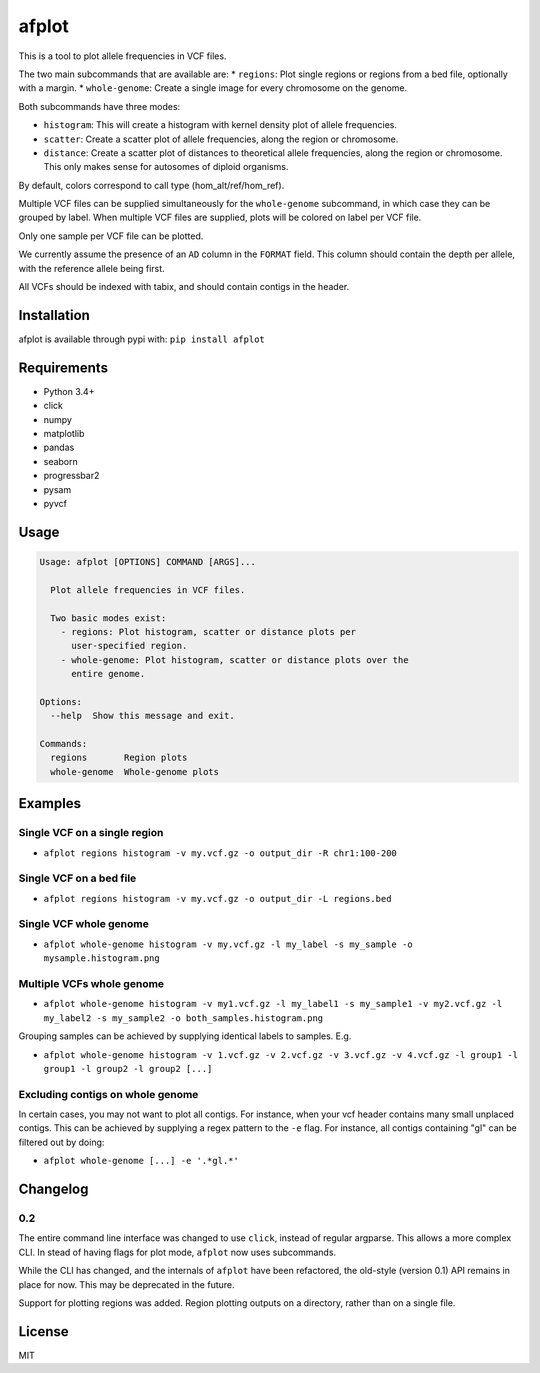 afplot
======

This is a tool to plot allele frequencies in VCF files.

The two main subcommands that are available are: \* ``regions``: Plot
single regions or regions from a bed file, optionally with a margin. \*
``whole-genome``: Create a single image for every chromosome on the
genome.

Both subcommands have three modes:

-  ``histogram``: This will create a histogram with kernel density plot
   of allele frequencies.
-  ``scatter``: Create a scatter plot of allele frequencies, along the
   region or chromosome.
-  ``distance``: Create a scatter plot of distances to theoretical
   allele frequencies, along the region or chromosome. This only makes
   sense for autosomes of diploid organisms.

By default, colors correspond to call type (hom\_alt/ref/hom\_ref).

Multiple VCF files can be supplied simultaneously for the
``whole-genome`` subcommand, in which case they can be grouped by label.
When multiple VCF files are supplied, plots will be colored on label per
VCF file.

Only one sample per VCF file can be plotted.

We currently assume the presence of an ``AD`` column in the ``FORMAT``
field. This column should contain the depth per allele, with the
reference allele being first.

All VCFs should be indexed with tabix, and should contain contigs in the
header.

Installation
------------

afplot is available through pypi with: ``pip install afplot``

Requirements
------------

-  Python 3.4+
-  click
-  numpy
-  matplotlib
-  pandas
-  seaborn
-  progressbar2
-  pysam
-  pyvcf

Usage
-----

.. code:: text

    Usage: afplot [OPTIONS] COMMAND [ARGS]...

      Plot allele frequencies in VCF files.

      Two basic modes exist:
        - regions: Plot histogram, scatter or distance plots per
          user-specified region.
        - whole-genome: Plot histogram, scatter or distance plots over the
          entire genome.

    Options:
      --help  Show this message and exit.

    Commands:
      regions       Region plots
      whole-genome  Whole-genome plots

Examples
--------

Single VCF on a single region
~~~~~~~~~~~~~~~~~~~~~~~~~~~~~

-  ``afplot regions histogram -v my.vcf.gz -o output_dir -R chr1:100-200``

Single VCF on a bed file
~~~~~~~~~~~~~~~~~~~~~~~~

-  ``afplot regions histogram -v my.vcf.gz -o output_dir -L regions.bed``

Single VCF whole genome
~~~~~~~~~~~~~~~~~~~~~~~

-  ``afplot whole-genome histogram -v my.vcf.gz -l my_label -s my_sample -o mysample.histogram.png``

Multiple VCFs whole genome
~~~~~~~~~~~~~~~~~~~~~~~~~~

-  ``afplot whole-genome histogram -v my1.vcf.gz -l my_label1 -s my_sample1 -v my2.vcf.gz -l my_label2 -s my_sample2 -o both_samples.histogram.png``

Grouping samples can be achieved by supplying identical labels to
samples. E.g.

-  ``afplot whole-genome histogram -v 1.vcf.gz -v 2.vcf.gz -v 3.vcf.gz -v 4.vcf.gz -l group1 -l group1 -l group2 -l group2 [...]``

Excluding contigs on whole genome
~~~~~~~~~~~~~~~~~~~~~~~~~~~~~~~~~

In certain cases, you may not want to plot all contigs. For instance,
when your vcf header contains many small unplaced contigs. This can be
achieved by supplying a regex pattern to the ``-e`` flag. For instance,
all contigs containing "gl" can be filtered out by doing:

-  ``afplot whole-genome [...] -e '.*gl.*'``

Changelog
---------

0.2
~~~

The entire command line interface was changed to use ``click``, instead
of regular argparse. This allows a more complex CLI. In stead of having
flags for plot mode, ``afplot`` now uses subcommands.

While the CLI has changed, and the internals of ``afplot`` have been
refactored, the old-style (version 0.1) API remains in place for now.
This may be deprecated in the future.

Support for plotting regions was added. Region plotting outputs on a
directory, rather than on a single file.

License
-------

MIT
